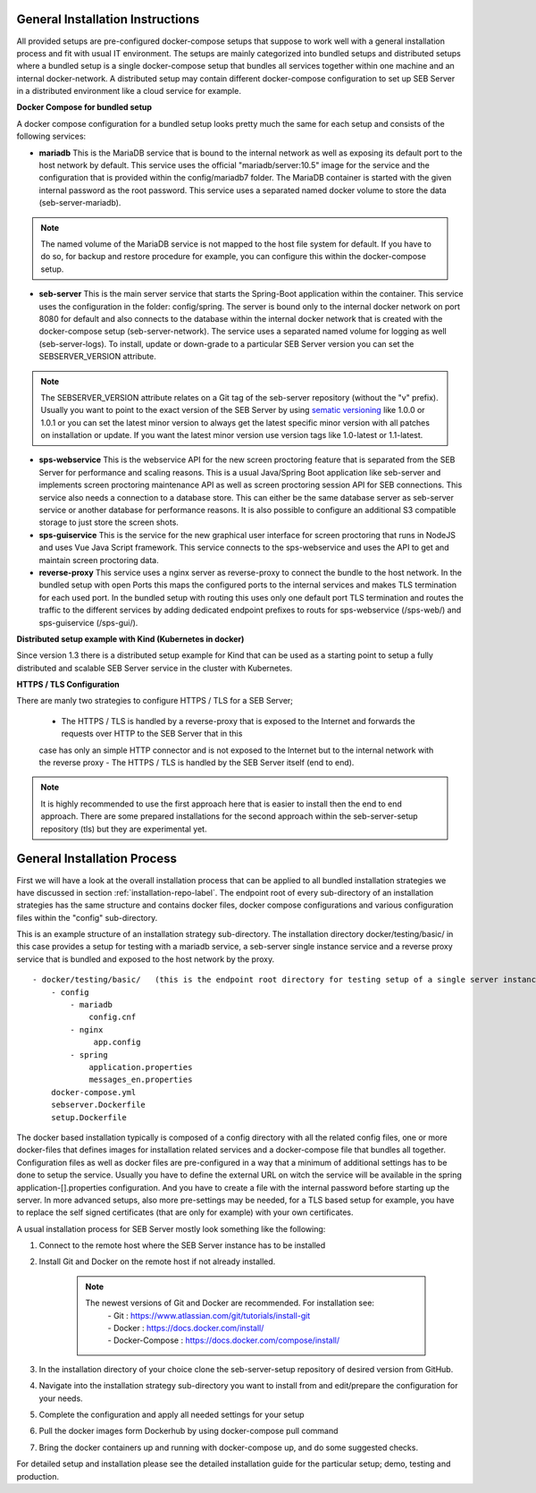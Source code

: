 General Installation Instructions
----------------------------------

All provided setups are pre-configured docker-compose setups that suppose to work well with a general installation process and fit with
usual IT environment. The setups are mainly categorized into bundled setups and distributed setups where a bundled setup is a single
docker-compose setup that bundles all services together within one machine and an internal docker-network. A distributed setup may contain
different docker-compose configuration to set up SEB Server in a distributed environment like a cloud service for example.

**Docker Compose for bundled setup**

A docker compose configuration for a bundled setup looks pretty much the same for each setup and consists of the following services:
 
- **mariadb** This is the MariaDB service that is bound to the internal network as well as exposing its default port to the host
  network by default. This service uses the official "mariadb/server:10.5" image for the service and the configuration that is provided
  within the config/mariadb7 folder. The MariaDB container is started with the given internal password as the root password. This service
  uses a separated named docker volume to store the data (seb-server-mariadb). 
 
.. note::
    The named volume of the MariaDB service is not mapped to the host file system for default. 
    If you have to do so, for backup and restore procedure for example, you can configure this within the docker-compose setup.
 
- **seb-server** This is the main server service that starts the Spring-Boot application within the container. This service uses the
  configuration in the folder: config/spring. The server is bound only to the internal docker network on port 8080 for default and also
  connects to the database within the internal docker network that is created with the docker-compose setup (seb-server-network). The service
  uses a separated named volume for logging as well (seb-server-logs). To install, update or down-grade to a particular SEB Server version
  you can set the SEBSERVER_VERSION attribute.
 
.. note::
    The SEBSERVER_VERSION attribute relates on a Git tag of the seb-server repository (without the "v" prefix). Usually you want to point to
    the exact version of the SEB Server by using `sematic versioning <https://semver.org/>`_ like 1.0.0 or 1.0.1 or you can set the latest
    minor version to always get the latest specific minor version with all patches on installation or update. If you want the latest minor version
    use version tags like 1.0-latest or 1.1-latest.

- **sps-webservice** This is the webservice API for the new screen proctoring feature that is separated from the SEB Server for performance and scaling reasons.
  This is a usual Java/Spring Boot application like seb-server and implements screen proctoring maintenance API as well as screen proctoring session API
  for SEB connections. This service also needs a connection to a database store. This can either be the same database server as seb-server service
  or another database for performance reasons. It is also possible to configure an additional S3 compatible storage to just store the screen shots.

- **sps-guiservice** This is the service for the new graphical user interface for screen proctoring that runs in NodeJS and uses Vue
  Java Script framework. This service connects to the sps-webservice and uses the API to get and maintain screen proctoring data.
 
- **reverse-proxy** This service uses a nginx server as reverse-proxy to connect the bundle to the host network. In the bundled setup with
  open Ports this maps the configured ports to the internal services and makes TLS termination for each used port. In the bundled setup with
  routing this uses only one default port TLS termination and routes the traffic to the different services by adding dedicated endpoint
  prefixes to routs for sps-webservice (/sps-web/) and sps-guiservice (/sps-gui/).
 
**Distributed setup example with Kind (Kubernetes in docker)**

Since version 1.3 there is a distributed setup example for Kind that can be used as a starting point to setup a fully
distributed and scalable SEB Server service in the cluster with Kubernetes.

**HTTPS / TLS Configuration**

There are manly two strategies to configure HTTPS / TLS for a SEB Server;

    - The HTTPS / TLS is handled by a reverse-proxy that is exposed to the Internet and forwards the requests over HTTP to the SEB Server that in this
    case has only an simple HTTP connector and is not exposed to the Internet but to the internal network with the reverse proxy
    - The HTTPS / TLS is handled by the SEB Server itself (end to end). 

.. note::
    It is highly recommended to use the first approach here that is easier to install then the end to end approach. 
    There are some prepared installations for the second approach within the seb-server-setup repository (tls) but they are experimental yet.

General Installation Process
-----------------------------

First we will have a look at the overall installation process that can be applied to all bundled installation strategies we have discussed 
in section :ref:`installation-repo-label`. 
The endpoint root of every sub-directory of an installation strategies has the same structure and contains docker files, docker compose 
configurations and various configuration files within the "config" sub-directory.

This is an example structure of an installation strategy sub-directory. The installation directory docker/testing/basic/ in this case 
provides a setup for testing with a mariadb service, a seb-server single instance service and a reverse proxy service that is bundled and
exposed to the host network by the proxy.

::
    
    - docker/testing/basic/   (this is the endpoint root directory for testing setup of a single server instance with no TLS)
        - config
            - mariadb
                config.cnf
            - nginx
                 app.config
            - spring
                application.properties
                messages_en.properties
        docker-compose.yml
        sebserver.Dockerfile
        setup.Dockerfile
        
The docker based installation typically is composed of a config directory with all the related config files, one or more docker-files that
defines images for installation related services and a docker-compose file that bundles all together. Configuration files as well as 
docker files are pre-configured in a way that a minimum of additional settings has to be done to setup the service. Usually you have to define 
the external URL on witch the service will be available in the spring application-[].properties configuration. And you have to create a file
with the internal password before starting up the server. In more advanced setups, also more pre-settings may be needed, for a TLS based 
setup for example, you have to replace the self signed certificates (that are only for example) with your own certificates. 

A usual installation process for SEB Server mostly look something like the following:

1. Connect to the remote host where the SEB Server instance has to be installed 
    
2. Install Git and Docker on the remote host if not already installed.
    
    .. note::
    
        The newest versions of Git and Docker are recommended. For installation see:
            |    - Git : https://www.atlassian.com/git/tutorials/install-git
            |    - Docker : https://docs.docker.com/install/
            |    - Docker-Compose : https://docs.docker.com/compose/install/
    
3. In the installation directory of your choice clone the seb-server-setup repository of desired version from GitHub.
    
4. Navigate into the installation strategy sub-directory you want to install from and edit/prepare the configuration for your needs.
    
5. Complete the configuration and apply all needed settings for your setup

6. Pull the docker images form Dockerhub by using docker-compose pull command
    
7. Bring the docker containers up and running with docker-compose up, and do some suggested checks.

For detailed setup and installation please see the detailed installation guide for the particular setup; demo, testing and production.